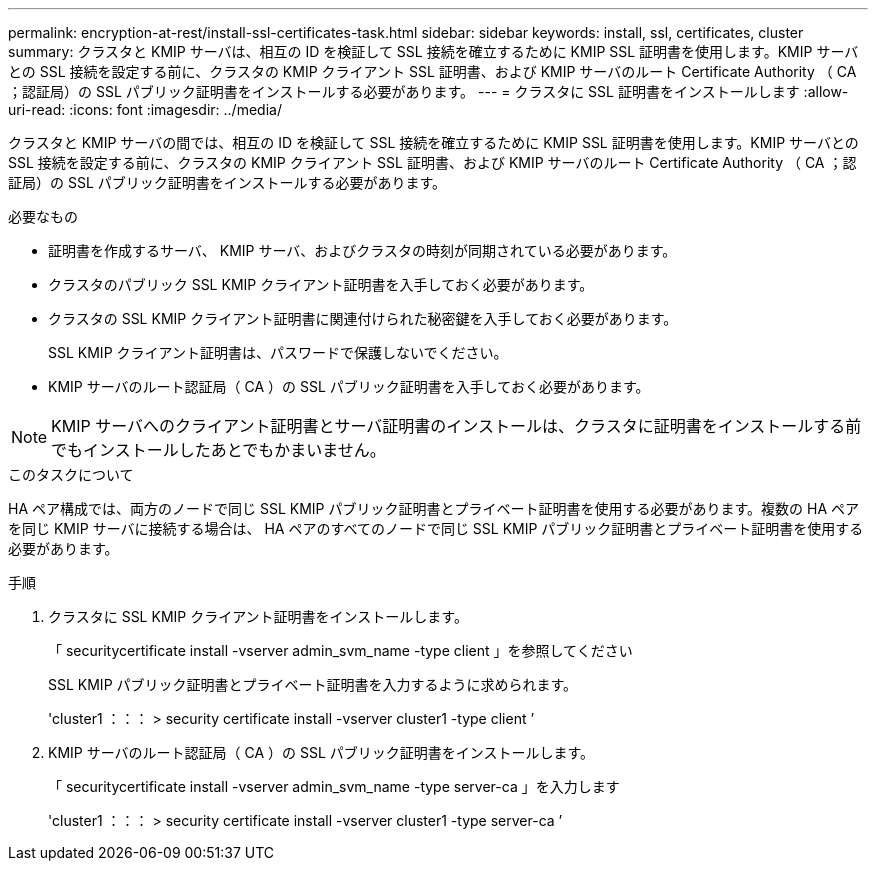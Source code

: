 ---
permalink: encryption-at-rest/install-ssl-certificates-task.html 
sidebar: sidebar 
keywords: install, ssl, certificates, cluster 
summary: クラスタと KMIP サーバは、相互の ID を検証して SSL 接続を確立するために KMIP SSL 証明書を使用します。KMIP サーバとの SSL 接続を設定する前に、クラスタの KMIP クライアント SSL 証明書、および KMIP サーバのルート Certificate Authority （ CA ；認証局）の SSL パブリック証明書をインストールする必要があります。 
---
= クラスタに SSL 証明書をインストールします
:allow-uri-read: 
:icons: font
:imagesdir: ../media/


[role="lead"]
クラスタと KMIP サーバの間では、相互の ID を検証して SSL 接続を確立するために KMIP SSL 証明書を使用します。KMIP サーバとの SSL 接続を設定する前に、クラスタの KMIP クライアント SSL 証明書、および KMIP サーバのルート Certificate Authority （ CA ；認証局）の SSL パブリック証明書をインストールする必要があります。

.必要なもの
* 証明書を作成するサーバ、 KMIP サーバ、およびクラスタの時刻が同期されている必要があります。
* クラスタのパブリック SSL KMIP クライアント証明書を入手しておく必要があります。
* クラスタの SSL KMIP クライアント証明書に関連付けられた秘密鍵を入手しておく必要があります。
+
SSL KMIP クライアント証明書は、パスワードで保護しないでください。

* KMIP サーバのルート認証局（ CA ）の SSL パブリック証明書を入手しておく必要があります。


[NOTE]
====
KMIP サーバへのクライアント証明書とサーバ証明書のインストールは、クラスタに証明書をインストールする前でもインストールしたあとでもかまいません。

====
.このタスクについて
HA ペア構成では、両方のノードで同じ SSL KMIP パブリック証明書とプライベート証明書を使用する必要があります。複数の HA ペアを同じ KMIP サーバに接続する場合は、 HA ペアのすべてのノードで同じ SSL KMIP パブリック証明書とプライベート証明書を使用する必要があります。

.手順
. クラスタに SSL KMIP クライアント証明書をインストールします。
+
「 securitycertificate install -vserver admin_svm_name -type client 」を参照してください

+
SSL KMIP パブリック証明書とプライベート証明書を入力するように求められます。

+
'cluster1 ：：： > security certificate install -vserver cluster1 -type client ’

. KMIP サーバのルート認証局（ CA ）の SSL パブリック証明書をインストールします。
+
「 securitycertificate install -vserver admin_svm_name -type server-ca 」を入力します

+
'cluster1 ：：： > security certificate install -vserver cluster1 -type server-ca ’


